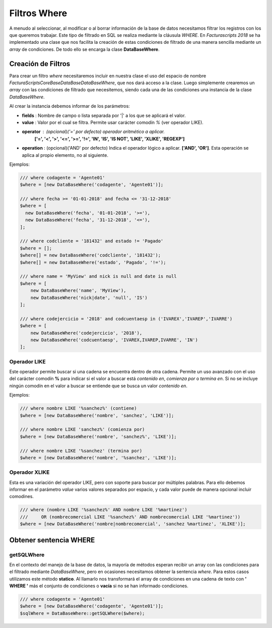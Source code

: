 .. title:: DataBaseWhere
.. highlight:: rst

.. title:: Facturascripts, la clase DataBaseWhere
.. meta::
  :http-equiv=Content-Type: text/html; charset=UTF-8
  :generator: FacturaScripts Documentacion
  :description: Filtrado where de los datos. Uso de SQL, operadores y operaciones
  :keywords: facturascripts, documentacion, base de datos, where, filtro, condiciones
  :robots: Index, Follow
  :author: Jose Antonio Cuello (Artex Trading)
  :subject: Filtros Where FacturaScripts
  :lang: es


#############
Filtros Where
#############

A menudo al seleccionar, al modificar o al borrar información de la base de datos
necesitamos filtrar los registros con los que queremos trabajar. Este tipo de filtrado
en SQL se realiza mediante la cláusula *WHERE*. En *Facturascripts 2018* se ha implementado
una clase que nos facilita la creación de estas condiciones de filtrado de una manera
sencilla mediante un *array* de condiciones. De todo ello se encarga la clase **DataBaseWhere**.

Creación de Filtros
===================

Para crear un filtro *where* necesitaremos incluir en nuestra clase el uso del espacio
de nombre *FacturaScripts\Core\Base\DataBase\DataBaseWhere*, que nos dará acceso a la clase.
Luego simplemente crearemos un *array* con las condiciones de filtrado que necesitemos,
siendo cada una de las condiciones una instancia de la clase *DataBaseWhere*.

Al crear la instancia debemos informar de los parámetros:

-  **fields** : Nombre de campo o lista separada por '|' a los que se aplicará el valor.

-  **value** : Valor por el cual se filtra. Permite usar carácter comodín *%* (ver operador LIKE).

-  **operator** : (opcional)('=' por defecto) operador aritmético a aplicar.
      **['=', '<', '>', '<=', '>=', '!=', 'IN', 'IS', 'IS NOT', 'LIKE', 'XLIKE', 'REGEXP']**

-  **operation** : (opcional)('AND' por defecto) Indica el operador lógico a aplicar. **['AND', 'OR']**. Esta operación se aplica al propio elemento, no al siguiente.


Ejemplos:

.. code:: php

    /// where codagente = 'Agente01'
    $where = [new DataBaseWhere('codagente', 'Agente01')];

    /// where fecha >= '01-01-2018' and fecha <= '31-12-2018'
    $where = [
      new DataBaseWhere('fecha', '01-01-2018', '>='),
      new DataBaseWhere('fecha', '31-12-2018', '<='),
    ];

    /// where codcliente = '181432' and estado != 'Pagado'
    $where = [];
    $where[] = new DataBaseWhere('codcliente', '181432');
    $where[] = new DataBaseWhere('estado', 'Pagado', '!=');

    /// where name = 'MyView' and nick is null and date is null
    $where = [
        new DataBaseWhere('name', 'MyView'),
        new DataBaseWhere('nick|date', 'null', 'IS')
    ];

    /// where codejercicio = '2018' and codcuentaesp in ('IVAREX','IVAREP','IVARRE')
    $where = [
        new DataBaseWhere('codejercicio', '2018'),
        new DataBaseWhere('codcuentaesp', 'IVAREX,IVAREP,IVARRE', 'IN')
    ];


Operador LIKE
-------------

Este operador permite buscar si una cadena se encuentra dentro de otra cadena. Permite un uso avanzado
con el uso del carácter comodín **%** para indicar si el valor a buscar está *contenido en*, *comienza por*
o *termina en*. Si no se incluye ningún comodín en el valor a buscar se entiende que se busca un valor *contenido en*.

Ejemplos:

.. code:: php

    /// where nombre LIKE '%sanchez%' (contiene)
    $where = [new DataBaseWhere('nombre', 'sanchez', 'LIKE')];

    /// where nombre LIKE 'sanchez%' (comienza por)
    $where = [new DataBaseWhere('nombre', 'sanchez%', 'LIKE')];

    /// where nombre LIKE '%sanchez' (termina por)
    $where = [new DataBaseWhere('nombre', '%sanchez', 'LIKE')];


Operador XLIKE
--------------

Esta es una variación del operador LIKE, pero con soporte para buscar por múltiples palabras.
Para ello debemos informar en el parámetro *value* varios valores separados por espacio, y cada valor puede
de manera opcional incluir comodines.

.. code:: php

    /// where (nombre LIKE '%sanchez%' AND nombre LIKE '%martinez')
    ///     OR (nombrecomercial LIKE '%sanchez%' AND nombrecomercial LIKE '%martinez'))
    $where = [new DataBaseWhere('nombre|nombrecomercial', 'sanchez %martinez', 'XLIKE')];


Obtener sentencia WHERE
=======================

getSQLWhere
-----------

En el contexto del manejo de la base de datos, la mayoría de métodos esperan recibir
un array con las condiciones para el filtrado mediante *DataBaseWhere*, pero en ocasiones
necesitamos obtener la sentencia *where*. Para estos casos utilizamos este método **statico**.
Al llamarlo nos transformará el array de condiciones en una cadena de texto con
**' WHERE '** más el conjunto de condiciones o **vacía** si no se han informado condiciones.

.. code:: php

    /// where codagente = 'Agente01'
    $where = [new DataBaseWhere('codagente', 'Agente01')];
    $sqlWhere = DataBaseWhere::getSQLWhere($where);
